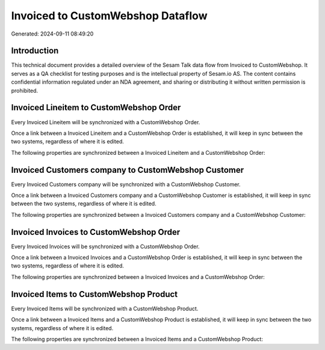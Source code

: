 ==================================
Invoiced to CustomWebshop Dataflow
==================================

Generated: 2024-09-11 08:49:20

Introduction
------------

This technical document provides a detailed overview of the Sesam Talk data flow from Invoiced to CustomWebshop. It serves as a QA checklist for testing purposes and is the intellectual property of Sesam.io AS. The content contains confidential information regulated under an NDA agreement, and sharing or distributing it without written permission is prohibited.

Invoiced Lineitem to CustomWebshop Order
----------------------------------------
Every Invoiced Lineitem will be synchronized with a CustomWebshop Order.

Once a link between a Invoiced Lineitem and a CustomWebshop Order is established, it will keep in sync between the two systems, regardless of where it is edited.

The following properties are synchronized between a Invoiced Lineitem and a CustomWebshop Order:

.. list-table::
   :header-rows: 1

   * - Invoiced Lineitem Property
     - CustomWebshop Order Property
     - CustomWebshop Data Type


Invoiced Customers company to CustomWebshop Customer
----------------------------------------------------
Every Invoiced Customers company will be synchronized with a CustomWebshop Customer.

Once a link between a Invoiced Customers company and a CustomWebshop Customer is established, it will keep in sync between the two systems, regardless of where it is edited.

The following properties are synchronized between a Invoiced Customers company and a CustomWebshop Customer:

.. list-table::
   :header-rows: 1

   * - Invoiced Customers company Property
     - CustomWebshop Customer Property
     - CustomWebshop Data Type


Invoiced Invoices to CustomWebshop Order
----------------------------------------
Every Invoiced Invoices will be synchronized with a CustomWebshop Order.

Once a link between a Invoiced Invoices and a CustomWebshop Order is established, it will keep in sync between the two systems, regardless of where it is edited.

The following properties are synchronized between a Invoiced Invoices and a CustomWebshop Order:

.. list-table::
   :header-rows: 1

   * - Invoiced Invoices Property
     - CustomWebshop Order Property
     - CustomWebshop Data Type


Invoiced Items to CustomWebshop Product
---------------------------------------
Every Invoiced Items will be synchronized with a CustomWebshop Product.

Once a link between a Invoiced Items and a CustomWebshop Product is established, it will keep in sync between the two systems, regardless of where it is edited.

The following properties are synchronized between a Invoiced Items and a CustomWebshop Product:

.. list-table::
   :header-rows: 1

   * - Invoiced Items Property
     - CustomWebshop Product Property
     - CustomWebshop Data Type

